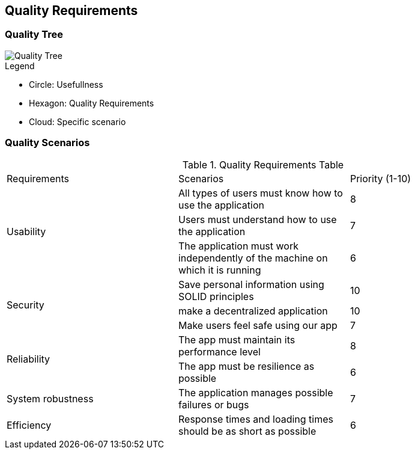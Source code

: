 [[section-quality-scenarios]]
== Quality Requirements

=== Quality Tree

image::10_QualityTree.png[Quality Tree]

.Legend

 - Circle: Usefullness
 - Hexagon: Quality Requirements
 - Cloud: Specific scenario

=== Quality Scenarios

.Quality Requirements Table 
|===============================================
|Requirements   |Scenarios      |Priority (1-10)
.3+|Usability   
|All types of users must know how to use the application|8                           
|Users must understand how to use the application|7                           
|The application must work independently of the machine on which it is running|6
.3+|Security   
|Save personal information using SOLID principles|10  
|make a decentralized application|10                             
|Make users feel safe using our app|7                           
.2+|Reliability   
|The app must maintain its performance level|8
|The app must be resilience as possible|6
.1+|System robustness
|The application manages possible failures or bugs|7
.1+|Efficiency
|Response times and loading times should be as short as possible|6
|===============================================

